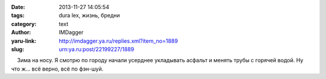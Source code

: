 

:date: 2013-11-27 14:05:54
:tags: dura lex, жизнь, бредни
:category: text
:author: IMDagger
:yaru-link: http://imdagger.ya.ru/replies.xml?item_no=1889
:slug: urn:ya.ru:post/22199227/1889

    Зима на носу. Я смотрю по городу начали усерднее укладывать асфальт
и менять трубы с горячей водой. Ну что ж… всё верно, всё по фэн-шуй.

